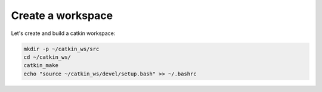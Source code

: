 Create a workspace
==================

Let's create and build a catkin workspace:

.. code:: bash

    mkdir -p ~/catkin_ws/src
    cd ~/catkin_ws/
    catkin_make
    echo "source ~/catkin_ws/devel/setup.bash" >> ~/.bashrc